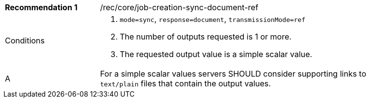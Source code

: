 [[rec_core_job-creation-sync-document-ref]]
[width="90%",cols="2,6a"]
|===
|*Recommendation {counter:rec-id}* |/rec/core/job-creation-sync-document-ref +
^|Conditions |. `mode=sync`, `response=document`, `transmissionMode=ref`
. The number of outputs requested is 1 or more.
. The requested output value is a simple scalar value.
^|A |For a simple scalar values servers SHOULD consider supporting links to `text/plain` files that contain the output values.
|===
